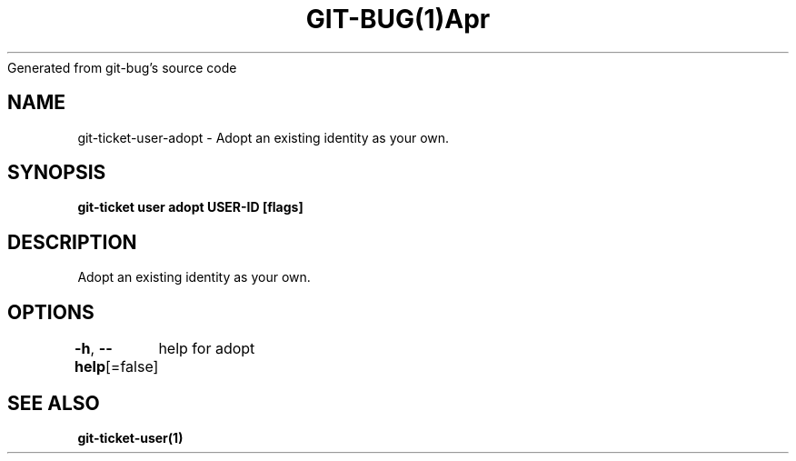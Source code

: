 .nh
.TH GIT\-BUG(1)Apr 2019
Generated from git\-bug's source code

.SH NAME
.PP
git\-ticket\-user\-adopt \- Adopt an existing identity as your own.


.SH SYNOPSIS
.PP
\fBgit\-ticket user adopt USER\-ID [flags]\fP


.SH DESCRIPTION
.PP
Adopt an existing identity as your own.


.SH OPTIONS
.PP
\fB\-h\fP, \fB\-\-help\fP[=false]
	help for adopt


.SH SEE ALSO
.PP
\fBgit\-ticket\-user(1)\fP
